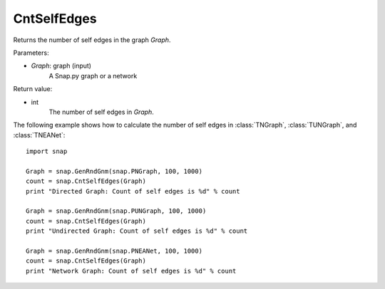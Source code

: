 CntSelfEdges
''''''''''''


.. function:: CntSelfEdges (Graph)

Returns the number of self edges in the graph *Graph*. 

Parameters:

- *Graph*: graph (input)
    A Snap.py graph or a network

Return value:

- int
    The number of self edges in *Graph*.


The following example shows how to calculate the number of self edges in
:class:`TNGraph`, :class:`TUNGraph`, and :class:`TNEANet`::

    import snap

    Graph = snap.GenRndGnm(snap.PNGraph, 100, 1000)
    count = snap.CntSelfEdges(Graph)
    print "Directed Graph: Count of self edges is %d" % count

    Graph = snap.GenRndGnm(snap.PUNGraph, 100, 1000)
    count = snap.CntSelfEdges(Graph)
    print "Undirected Graph: Count of self edges is %d" % count

    Graph = snap.GenRndGnm(snap.PNEANet, 100, 1000)
    count = snap.CntSelfEdges(Graph)
    print "Network Graph: Count of self edges is %d" % count
